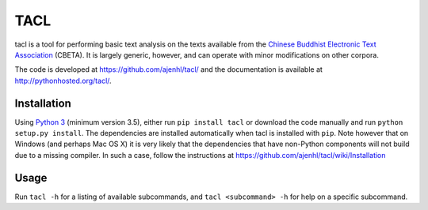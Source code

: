 TACL
====

tacl is a tool for performing basic text analysis on the texts
available from the `Chinese Buddhist Electronic Text Association`_
(CBETA). It is largely generic, however, and can operate with minor
modifications on other corpora.

The code is developed at https://github.com/ajenhl/tacl/ and the
documentation is available at http://pythonhosted.org/tacl/.


Installation
------------

Using `Python 3`_ (minimum version 3.5), either run ``pip install
tacl`` or download the code manually and run ``python setup.py
install``. The dependencies are installed automatically when tacl is
installed with ``pip``. Note however that on Windows (and perhaps Mac
OS X) it is very likely that the dependencies that have non-Python
components will not build due to a missing compiler. In such a case,
follow the instructions at
https://github.com/ajenhl/tacl/wiki/Installation


Usage
-----

Run ``tacl -h`` for a listing of available subcommands, and ``tacl
<subcommand> -h`` for help on a specific subcommand.


.. _Chinese Buddhist Electronic Text Association: http://www.cbeta.org/
.. _Python 3: http://www.python.org/
.. _SQLite: http://www.sqlite.org/
.. _biopython: http://biopython.org/
.. _lxml: http://lxml.de/
.. _pandas: http://pandas.pydata.org/
